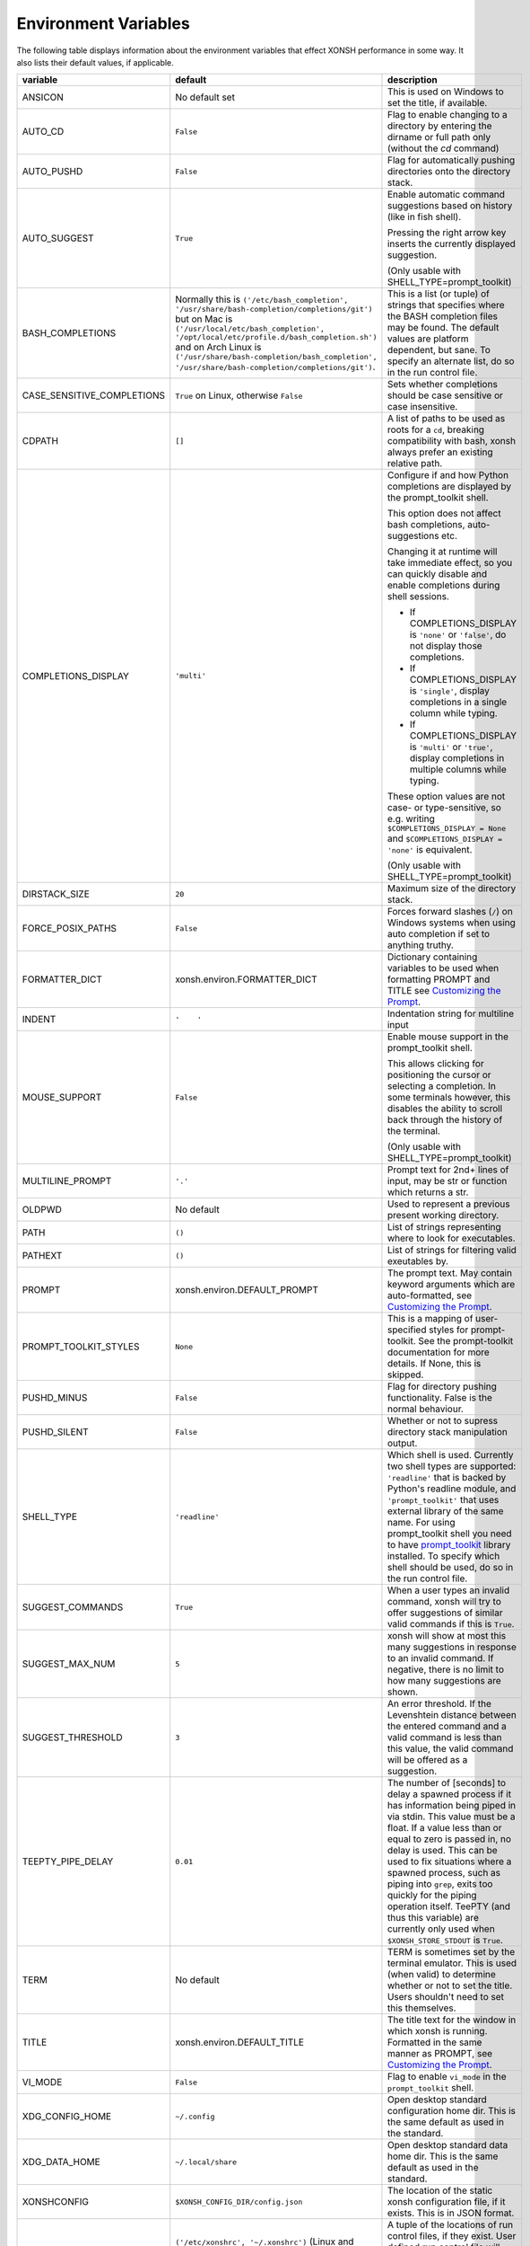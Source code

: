 Environment Variables
=====================
The following table displays information about the environment variables that 
effect XONSH performance in some way. It also lists their default values, if
applicable.

.. Please keep the following in alphabetic order - scopatz

.. list-table:: 
    :widths: 1 1 3
    :header-rows: 1

    * - variable
      - default
      - description
    * - ANSICON
      - No default set
      - This is used on Windows to set the title, if available.
    * - AUTO_CD
      - ``False``
      - Flag to enable changing to a directory by entering the dirname or full path only (without the `cd` command)
    * - AUTO_PUSHD
      - ``False``
      - Flag for automatically pushing directories onto the directory stack.
    * - AUTO_SUGGEST
      - ``True``
      - Enable automatic command suggestions based on history (like in fish shell).
      
        Pressing the right arrow key inserts the currently displayed suggestion.
        
        (Only usable with SHELL_TYPE=prompt_toolkit)
    * - BASH_COMPLETIONS
      - Normally this is ``('/etc/bash_completion', '/usr/share/bash-completion/completions/git')``
        but on Mac is ``('/usr/local/etc/bash_completion', '/opt/local/etc/profile.d/bash_completion.sh')``
        and on Arch Linux is ``('/usr/share/bash-completion/bash_completion',
        '/usr/share/bash-completion/completions/git')``.
      - This is a list (or tuple) of strings that specifies where the BASH completion 
        files may be found. The default values are platform dependent, but sane. 
        To specify an alternate list, do so in the run control file.
    * - CASE_SENSITIVE_COMPLETIONS
      - ``True`` on Linux, otherwise ``False``
      - Sets whether completions should be case sensitive or case insensitive.
    * - CDPATH
      - ``[]``
      - A list of paths to be used as roots for a ``cd``, breaking compatibility with 
        bash, xonsh always prefer an existing relative path.
    * - COMPLETIONS_DISPLAY
      - ``'multi'``
      - Configure if and how Python completions are displayed by the prompt_toolkit shell.
      
        This option does not affect bash completions, auto-suggestions etc.
        
        Changing it at runtime will take immediate effect, so you can quickly
        disable and enable completions during shell sessions.
        
        - If COMPLETIONS_DISPLAY is ``'none'`` or ``'false'``, do not display those completions.
        
        - If COMPLETIONS_DISPLAY is ``'single'``, display completions in a single column while typing.
        
        - If COMPLETIONS_DISPLAY is ``'multi'`` or ``'true'``, display completions in multiple columns while typing.
        
        These option values are not case- or type-sensitive, so e.g.
        writing ``$COMPLETIONS_DISPLAY = None`` and ``$COMPLETIONS_DISPLAY = 'none'`` is equivalent.
        
        (Only usable with SHELL_TYPE=prompt_toolkit)
    * - DIRSTACK_SIZE
      - ``20``
      - Maximum size of the directory stack.
    * - FORCE_POSIX_PATHS
      - ``False``
      - Forces forward slashes (``/``) on Windows systems when using auto completion if 
        set to anything truthy.
    * - FORMATTER_DICT
      - xonsh.environ.FORMATTER_DICT  
      - Dictionary containing variables to be used when formatting PROMPT and TITLE 
        see `Customizing the Prompt <tutorial.html#customizing-the-prompt>`_.
    * - INDENT
      - ``'    '``
      - Indentation string for multiline input
    * - MOUSE_SUPPORT
      - ``False``
      - Enable mouse support in the prompt_toolkit shell.
        
        This allows clicking for positioning the cursor or selecting a completion. In some terminals
        however, this disables the ability to scroll back through the history of the terminal.
        
        (Only usable with SHELL_TYPE=prompt_toolkit)
    * - MULTILINE_PROMPT
      - ``'.'``
      - Prompt text for 2nd+ lines of input, may be str or function which returns 
        a str.
    * - OLDPWD
      - No default
      - Used to represent a previous present working directory.
    * - PATH
      - ``()``
      - List of strings representing where to look for executables.
    * - PATHEXT
      - ``()``
      - List of strings for filtering valid exeutables by.
    * - PROMPT
      - xonsh.environ.DEFAULT_PROMPT  
      - The prompt text.  May contain keyword arguments which are auto-formatted,
        see `Customizing the Prompt <tutorial.html#customizing-the-prompt>`_.
    * - PROMPT_TOOLKIT_STYLES
      - ``None``
      - This is a mapping of user-specified styles for prompt-toolkit. See the 
        prompt-toolkit documentation for more details. If None, this is skipped.
    * - PUSHD_MINUS
      - ``False``
      - Flag for directory pushing functionality. False is the normal behaviour.
    * - PUSHD_SILENT
      - ``False``
      - Whether or not to supress directory stack manipulation output.
    * - SHELL_TYPE
      - ``'readline'``
      - Which shell is used. Currently two shell types are supported: ``'readline'`` that
        is backed by Python's readline module, and ``'prompt_toolkit'`` that uses 
        external library of the same name. For using prompt_toolkit shell you need 
        to have 
        `prompt_toolkit <https://github.com/jonathanslenders/python-prompt-toolkit>`_
        library installed. To specify which shell should be used, do so in the run 
        control file.
    * - SUGGEST_COMMANDS
      - ``True``
      - When a user types an invalid command, xonsh will try to offer suggestions of 
        similar valid commands if this is ``True``.
    * - SUGGEST_MAX_NUM
      - ``5``
      - xonsh will show at most this many suggestions in response to an invalid command.
        If negative, there is no limit to how many suggestions are shown.
    * - SUGGEST_THRESHOLD
      - ``3``
      - An error threshold. If the Levenshtein distance between the entered command and 
        a valid command is less than this value, the valid command will be offered as a 
        suggestion.
    * - TEEPTY_PIPE_DELAY
      - ``0.01``
      - The number of [seconds] to delay a spawned process if it has information
        being piped in via stdin. This value must be a float. If a value less than 
        or equal to zero is passed in, no delay is used. This can be used to fix 
        situations where a spawned process, such as piping into ``grep``, exits
        too quickly for the piping operation itself. TeePTY (and thus this variable)
        are currently only used when ``$XONSH_STORE_STDOUT`` is ``True``.
    * - TERM
      - No default
      - TERM is sometimes set by the terminal emulator. This is used (when valid)
        to determine whether or not to set the title. Users shouldn't need to 
        set this themselves.
    * - TITLE
      - xonsh.environ.DEFAULT_TITLE
      - The title text for the window in which xonsh is running. Formatted in the same 
        manner as PROMPT, 
        see `Customizing the Prompt <tutorial.html#customizing-the-prompt>`_.
    * - VI_MODE
      - ``False``
      - Flag to enable ``vi_mode`` in the ``prompt_toolkit`` shell.  
    * - XDG_CONFIG_HOME
      - ``~/.config``
      - Open desktop standard configuration home dir. This is the same default as
        used in the standard.
    * - XDG_DATA_HOME
      - ``~/.local/share``
      - Open desktop standard data home dir. This is the same default as used
        in the standard.
    * - XONSHCONFIG
      - ``$XONSH_CONFIG_DIR/config.json``
      - The location of the static xonsh configuration file, if it exists. This is
        in JSON format.
    * - XONSHRC
      - ``('/etc/xonshrc', '~/.xonshrc')`` (Linux and OSX) 
    	``('%ALLUSERSPROFILE%\xonsh\xonshrc', '~/.xonshrc')`` (Windows)
      - A tuple of the locations of run control files, if they exist.  User defined
	run control file will supercede values set in system-wide control file if there
	is a naming collision.
    * - XONSH_CONFIG_DIR
      - ``$XDG_CONFIG_HOME/xonsh``
      - This is location where xonsh configuration information is stored.
    * - XONSH_DATA_DIR
      - ``$XDG_DATA_HOME/xonsh``
      - This is the location where xonsh data files are stored, such as history.
    * - XONSH_ENCODING
      - ``sys.getdefaultencoding()``
      - This is the that xonsh should use for subrpocess operations.
    * - XONSH_ENCODING_ERRORS
      - ``'surrogateescape'``
      - The flag for how to handle encoding errors should they happen.
        Any string flag that has been previously registered with Python
        is allowed. See the `Python codecs documentation <https://docs.python.org/3/library/codecs.html#error-handlers>`_
        for more information and available options. 
    * - XONSH_HISTORY_FILE
      - ``'~/.xonsh_history'``
      - Location of history file (deprecated).
    * - XONSH_HISTORY_SIZE
      - ``(8128, 'commands')`` or ``'8128 commands'``           
      - Value and units tuple that sets the size of history after garbage collection. 
        Canonical units are ``'commands'`` for the number of past commands executed, 
        ``'files'`` for the number of history files to keep, ``'s'`` for the number of
        seconds in the past that are allowed, and ``'b'`` for the number of bytes that 
        are allowed for history to consume. Common abbreviations, such as ``6 months``
        or ``1 GB`` are also allowed.
    * - XONSH_INTERACTIVE
      - 
      - ``True`` if xonsh is running interactively, and ``False`` otherwise.
    * - XONSH_SHOW_TRACEBACK
      - ``False`` but not set
      - Controls if a traceback is shown exceptions occur in the shell. Set ``True`` 
        to always show or ``False`` to always hide. If undefined then traceback is 
        hidden but a notice is shown on how to enable the traceback.
    * - XONSH_STORE_STDOUT 
      - ``False``
      - Whether or not to store the stdout and stderr streams in the history files.

